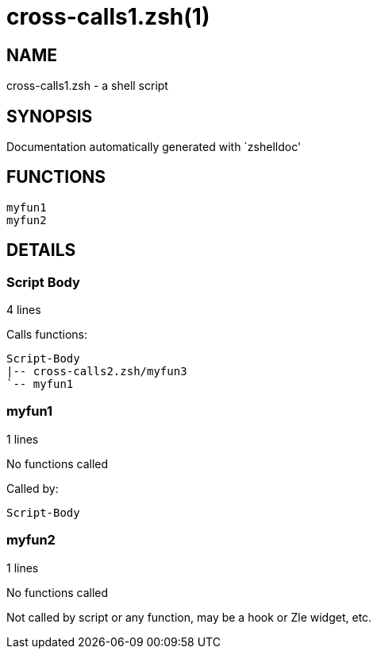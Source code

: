cross-calls1.zsh(1)
===================
:compat-mode!:

NAME
----
cross-calls1.zsh - a shell script

SYNOPSIS
--------
Documentation automatically generated with `zshelldoc'

FUNCTIONS
---------

 myfun1
 myfun2

DETAILS
-------

Script Body
~~~~~~~~~~~

4 lines

Calls functions:

 Script-Body
 |-- cross-calls2.zsh/myfun3
 `-- myfun1

myfun1
~~~~~~

1 lines

No functions called

Called by:

 Script-Body

myfun2
~~~~~~

1 lines

No functions called

Not called by script or any function, may be a hook or Zle widget, etc.

